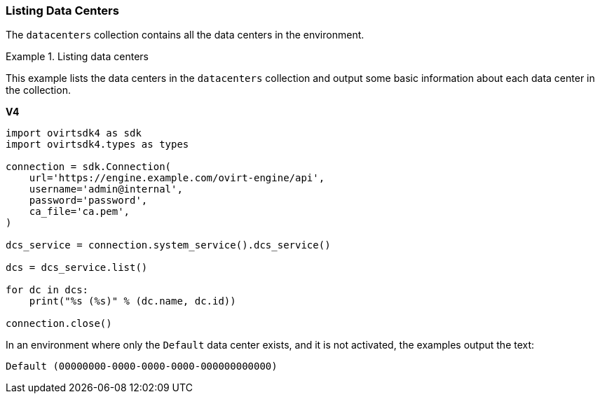 :_content-type: PROCEDURE
[id="Listing_Data_Centers"]
=== Listing Data Centers

The `datacenters` collection contains all the data centers in the environment.

.Listing data centers
====
This example lists the data centers in the `datacenters` collection and output some basic information about each data center in the collection.

*V4*

[source, Python]
----
import ovirtsdk4 as sdk
import ovirtsdk4.types as types

connection = sdk.Connection(
    url='https://engine.example.com/ovirt-engine/api',
    username='admin@internal',
    password='password',
    ca_file='ca.pem',
)

dcs_service = connection.system_service().dcs_service()

dcs = dcs_service.list()

for dc in dcs:
    print("%s (%s)" % (dc.name, dc.id))

connection.close()
----

In an environment where only the `Default` data center exists, and it is not activated, the examples output the text:

[source,terminal]
----
Default (00000000-0000-0000-0000-000000000000)
----
====
